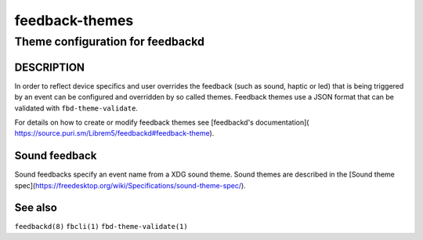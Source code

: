 .. _feedback-themes(5):

===============
feedback-themes
===============

---------------------------------
Theme configuration for feedbackd
---------------------------------

DESCRIPTION
===========

In order to reflect device specifics and user overrides the feedback
(such as sound, haptic or led) that is being triggered by an event can
be configured and overridden by so called themes. Feedback themes use a JSON
format that can be validated with ``fbd-theme-validate``.

For details on how to create or modify feedback themes see [feedbackd's documentation](
https://source.puri.sm/Librem5/feedbackd#feedback-theme).

Sound feedback
==============

Sound feedbacks specify an event name from a XDG sound theme. Sound themes
are described in the [Sound theme spec](https://freedesktop.org/wiki/Specifications/sound-theme-spec/).

See also
========

``feedbackd(8)`` ``fbcli(1)`` ``fbd-theme-validate(1)``
